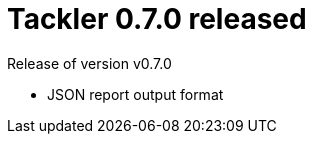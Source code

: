 = Tackler 0.7.0 released
:page-date: 2017-11-17 12:00:00 +0200
:page-author: 35vlg84
:page-version: 0.7.0
:page-category: release


Release of version v0.7.0

 * JSON report output format


